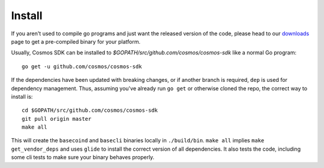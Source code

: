 Install
=======

If you aren't used to compile go programs and just want the released
version of the code, please head to our
`downloads <https://tendermint.com/download>`__ page to get a
pre-compiled binary for your platform.

Usually, Cosmos SDK can be installed to
`$GOPATH/src/github.com/cosmos/cosmos-sdk` like a normal Go program:

::

    go get -u github.com/cosmos/cosmos-sdk

If the dependencies have been updated with breaking changes, or if
another branch is required, ``dep`` is used for dependency management.
Thus, assuming you've already run ``go get`` or otherwise cloned the
repo, the correct way to install is:

::

    cd $GOPATH/src/github.com/cosmos/cosmos-sdk
    git pull origin master
    make all

This will create the ``basecoind`` and ``basecli`` binaries locally in
``./build/bin``. ``make all`` implies ``make get_vendor_deps`` and uses
``glide`` to install the correct version of all dependencies. It also tests the
code, including some cli tests to make sure your binary behaves properly.
